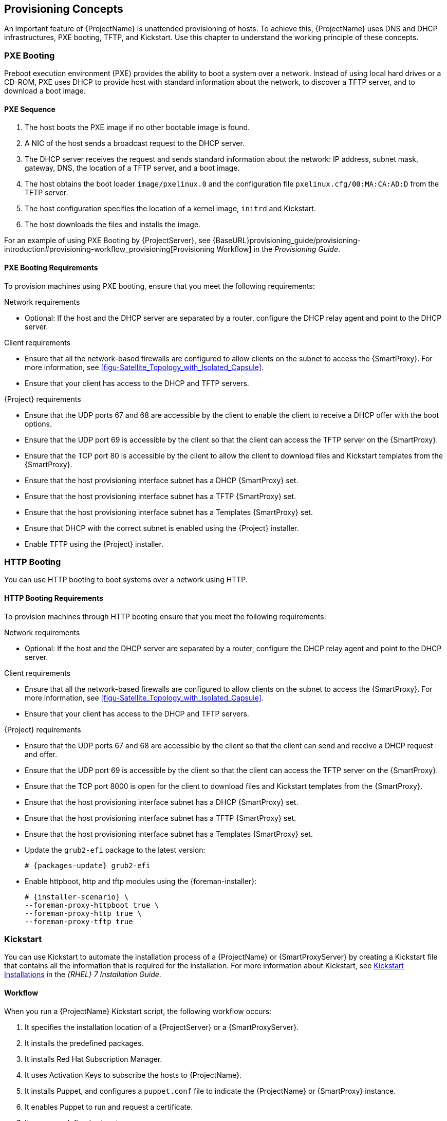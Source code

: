 [[chap-Red_Hat_Satellite-Architecture_Guide-Provisioning_Concepts]]

== Provisioning Concepts
An important feature of {ProjectName} is unattended provisioning of hosts. To achieve this, {ProjectName} uses DNS and DHCP infrastructures, PXE booting, TFTP, and Kickstart. Use this chapter to understand the working principle of these concepts.

=== PXE Booting
Preboot execution environment (PXE) provides the ability to boot a system over a network. Instead of using local hard drives or a CD-ROM, PXE uses DHCP to provide host with standard information about the network, to discover a TFTP server, and to download a boot image.
ifeval::["{build}" == "satellite"]
For more information about setting up a PXE server see the Red{nbsp}Hat Knowledgebase solution https://access.redhat.com/solutions/163253[How to set-up/configure a PXE Server].
endif::[]


==== PXE Sequence

. The host boots the PXE image if no other bootable image is found.
. A NIC of the host sends a broadcast request to the DHCP server.
. The DHCP server receives the request and sends standard information about the network: IP address, subnet mask, gateway, DNS, the location of a TFTP server, and a boot image.
. The host obtains the boot loader `image/pxelinux.0` and the configuration file `pxelinux.cfg/00:MA:CA:AD:D` from the TFTP server.
. The host configuration specifies the location of a kernel image, `initrd` and Kickstart.
. The host downloads the files and installs the image.

For an example of using PXE Booting by {ProjectServer}, see {BaseURL}provisioning_guide/provisioning-introduction#provisioning-workflow_provisioning[Provisioning Workflow] in the _Provisioning Guide_.

==== PXE Booting Requirements
To provision machines using PXE booting, ensure that you meet the following requirements:

.Network requirements

* Optional: If the host and the DHCP server are separated by a router, configure the DHCP relay agent and point to the DHCP server.

.Client requirements

* Ensure that all the network-based firewalls are configured to allow clients on the subnet to access the {SmartProxy}. For more information, see xref:figu-Satellite_Topology_with_Isolated_Capsule[].

* Ensure that your client has access to the DHCP and TFTP servers.

.{Project} requirements

* Ensure that the UDP ports 67 and 68 are accessible by the client to enable the client to receive a DHCP offer with the boot options.

* Ensure that the UDP port 69 is accessible by the client so that the client can access the TFTP server on the {SmartProxy}.

* Ensure that the TCP port 80 is accessible by the client to allow the client to download files and Kickstart templates from the {SmartProxy}.

* Ensure that the host provisioning interface subnet has a DHCP {SmartProxy} set.

* Ensure that the host provisioning interface subnet has a TFTP {SmartProxy} set.

* Ensure that the host provisioning interface subnet has a Templates {SmartProxy} set.

* Ensure that DHCP with the correct subnet is enabled using the {Project} installer.

* Enable TFTP using the {Project} installer.

=== HTTP Booting
You can use HTTP booting to boot systems over a network using HTTP.

==== HTTP Booting Requirements
To provision machines through HTTP booting ensure that you meet the following requirements:

.Network requirements

* Optional: If the host and the DHCP server are separated by a router, configure the DHCP relay agent and point to the DHCP server.

.Client requirements

* Ensure that all the network-based firewalls are configured to allow clients on the subnet to access the {SmartProxy}. For more information, see xref:figu-Satellite_Topology_with_Isolated_Capsule[].

* Ensure that your client has access to the DHCP and TFTP servers.

.{Project} requirements

* Ensure that the UDP ports 67 and 68 are accessible by the client so that the client can send and receive a DHCP request and offer.

* Ensure that the UDP port 69 is accessible by the client so that the client can access the TFTP server on the {SmartProxy}.

* Ensure that the TCP port 8000 is open for the client to download files and Kickstart templates from the {SmartProxy}.

* Ensure that the host provisioning interface subnet has a DHCP {SmartProxy} set.

* Ensure that the host provisioning interface subnet has a TFTP {SmartProxy} set.

* Ensure that the host provisioning interface subnet has a Templates {SmartProxy} set.

* Update the `grub2-efi` package to the latest version:
+
[options="nowrap" subs="+quotes,attributes"]
----
# {packages-update} grub2-efi
----

* Enable httpboot, http and tftp modules using the {foreman-installer}:
+
[options="nowrap" subs="+quotes,attributes"]
----
# {installer-scenario} \
--foreman-proxy-httpboot true \
--foreman-proxy-http true \
--foreman-proxy-tftp true
----

=== Kickstart
You can use Kickstart to automate the installation process of a {ProjectName} or {SmartProxyServer} by creating a Kickstart file that contains all the information that is required for the installation. For more information about Kickstart, see https://access.redhat.com/documentation/en-US/Red_Hat_Enterprise_Linux/7/html/Installation_Guide/chap-kickstart-installations.html[Kickstart Installations] in the _{RHEL} 7 Installation Guide_.

==== Workflow
When you run a {ProjectName} Kickstart script, the following workflow occurs:

. It specifies the installation location of a {ProjectServer} or a {SmartProxyServer}.
. It installs the predefined packages.
. It installs Red{nbsp}Hat Subscription Manager.
. It uses Activation Keys to subscribe the hosts to {ProjectName}.
. It installs Puppet, and configures a `puppet.conf` file to indicate the {ProjectName} or {SmartProxy} instance.
. It enables Puppet to run and request a certificate.
. It runs user defined snippets.
